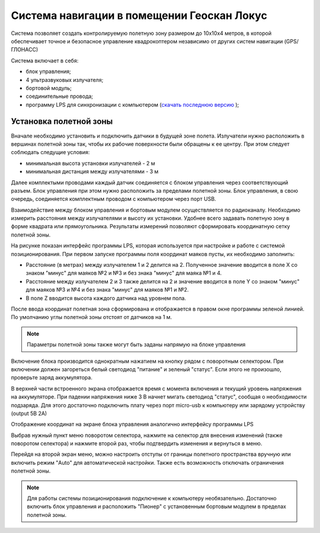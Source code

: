 Система навигации в помещении Геоскан Локус
=================================================
Система позволяет создать контролируемую полетную зону размером до 10х10х4 метров, в которой обеспечивает точное и безопасное управление квадрокоптером независимо от других систем навигации (GPS/ГЛОНАСС)

.. image:: /_static/images/indor_navigation.png
	:align: center

Система включает в себя:

* блок управления;
* 4 ультразвуковых излучателя;
* бортовой модуль;
* соединительные провода;
* программу LPS для синхронизации с компьютером (`скачать последнюю версию`_ );

.. _скачать последнюю версию: https://dl.geoscan.aero/pioneer/upload/LPS/Geoscan_LPS.exe

Установка полетной зоны
----------------------------

.. image:: /_static/images/nav_system.png
	:align: center

Вначале необходимо установить и подключить датчики в будущей зоне полета. Излучатели нужно расположить в вершинах полетной зоны так, чтобы их рабочие поверхности были обращены к ее центру. При этом следует соблюдать следущие условия:

* минимальная высота установки излучателей - 2 м
* минимальная дистанция между излучателями  - 3 м

Далее комплектыми проводами каждый датчик соединяется с блоком управления через соответствующий разъем. Блок управления при этом нужно расположить за пределами полетной зоны. Блок управления, в свою очередь, соединяется комплектным проводом с компьютером через порт USB. 

Взаимодействие между блоком управления и бортовым модулем осуществляется по радиоканалу. Необходимо измерить расстояния между излучателями и высоту их установки. Удобнее всего задавать полетную зону в форме квадрата или прямоугольника. Результаты измерений позволяют сформировать координатную сетку полетной зоны. 


.. image:: /_static/images/indoor_prog.png
	:align: center

На рисунке показан интерфейс программы LPS, которая используется при настройке и работе с системой позиционирования. При первом запуске программы поля координат маяков пусты, их необходимо заполнить:

* Расстояние (в метрах) между излучателем 1 и 2 делится на 2. Полученное значение вводится в поле X со знаком "минус" для маяков №2 и №3 и без знака "минус" для маяка №1 и 4. 

* Расстояние между излучателем 2 и 3 также делится на 2 и значение вводится в поле Y со знаком "минус" для маяков №3 и №4 и без знака "минус" для маяков №1 и №2.

* В поле Z вводится высота каждого датчика над уровнем пола. 

После ввода координат полетная зона сформирована и отображается в правом окне программы зеленой линией. По умолчанию углы полетной зоны отстоят от датчиков на 1 м. 


.. note::
	Параметры полетной зоны также могут быть заданы напрямую на блоке управления  

Включение блока производится однократным нажатием на кнопку рядом с поворотным селектором. При включении должен загореться белый светодиод "питание" и зеленый "статус". Если этого не произошло, проверьте заряд аккумулятора. 

В верхней части встроенного экрана отображается время с момента включения и текущий уровень напряжения на аккумуляторе. При падении напряжения ниже 3 В начнет мигать светодиод "статус", сообщая о необходимости подзаряда. Для этого достаточно подключить плату через порт micro-usb к компьютеру или зарядому устройству (output 5В 2А)

Отображение координат на экране блока управления аналогично интерфейсу программы LPS

.. image:: /_static/images/indoor_board_int1.png
	:align: center

Выбрав нужный пункт меню поворотом селектора, нажмите на селектор для внесения изменений (также поворотом селектора) и нажмите второй раз, чтобы подтвердить изменения и вернуться в меню.

Перейдя на второй экран меню, можно настроить отступы от границы полетного пространства вручную или включить режим "Auto" для автоматической настройки. Также есть возможность отключать ограничения полетной зоны.

.. image:: /_static/images/indoor_board_int2.png
	:align: center

.. note::
    Для работы системы позиционирования подключение к компьютеру необязательно. Достаточно включить блок управления и расположить "Пионер" с установенным бортовым модулем в пределах полетной зоны. 
